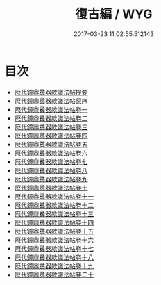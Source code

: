 #+TITLE: 復古編 / WYG
#+DATE: 2017-03-23 11:02:55.512143
* 目次
 - [[file:KR1j0031_000.txt::000-1a][厯代鐘鼎彞器款識法帖提要]]
 - [[file:KR1j0031_000.txt::000-4a][厯代鐘鼎彞器款識法帖原序]]
 - [[file:KR1j0031_001.txt::001-1a][厯代鐘鼎彞器款識法帖卷一]]
 - [[file:KR1j0031_002.txt::002-1a][厯代鐘鼎彞器款識法帖卷二]]
 - [[file:KR1j0031_003.txt::003-1a][厯代鐘鼎彞器款識法帖卷三]]
 - [[file:KR1j0031_004.txt::004-1a][厯代鐘鼎彞器款識法帖卷四]]
 - [[file:KR1j0031_005.txt::005-1a][厯代鐘鼎彞器款識法帖卷五]]
 - [[file:KR1j0031_006.txt::006-1a][厯代鐘鼎彞器款識法帖卷六]]
 - [[file:KR1j0031_007.txt::007-1a][厯代鐘鼎彞器款識法帖卷七]]
 - [[file:KR1j0031_008.txt::008-1a][厯代鐘鼎彞器款識法帖卷八]]
 - [[file:KR1j0031_009.txt::009-1a][厯代鐘鼎彞器款識法帖卷九]]
 - [[file:KR1j0031_010.txt::010-1a][厯代鐘鼎彞器款識法帖卷十]]
 - [[file:KR1j0031_011.txt::011-1a][厯代鐘鼎彞器款識法帖卷十一]]
 - [[file:KR1j0031_012.txt::012-1a][厯代鐘鼎彞器款識法帖卷十二]]
 - [[file:KR1j0031_013.txt::013-1a][厯代鐘鼎彞器款識法帖卷十三]]
 - [[file:KR1j0031_014.txt::014-1a][厯代鐘鼎彞器款識法帖卷十四]]
 - [[file:KR1j0031_015.txt::015-1a][厯代鐘鼎彞器款識法帖卷十五]]
 - [[file:KR1j0031_016.txt::016-1a][厯代鐘鼎彞器款識法帖卷十六]]
 - [[file:KR1j0031_017.txt::017-1a][厯代鐘鼎彞器款識法帖卷十七]]
 - [[file:KR1j0031_018.txt::018-1a][厯代鐘鼎彞器款識法帖卷十八]]
 - [[file:KR1j0031_019.txt::019-1a][厯代鐘鼎彞器款識法帖卷十九]]
 - [[file:KR1j0031_020.txt::020-1a][厯代鐘鼎彞器款識法帖卷二十]]
